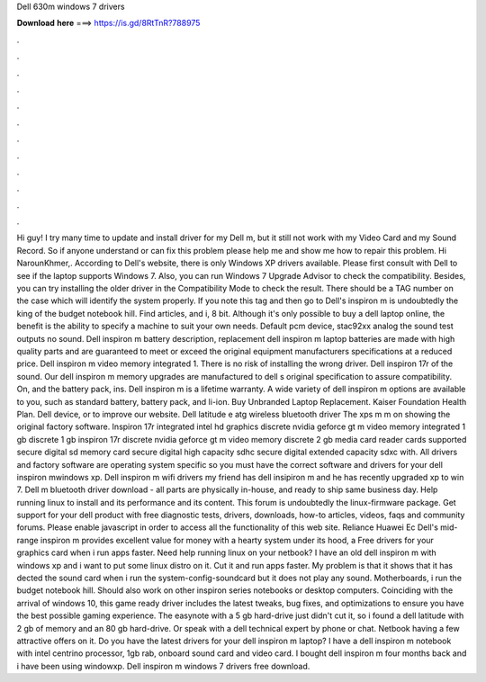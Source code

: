 Dell 630m windows 7 drivers

𝐃𝐨𝐰𝐧𝐥𝐨𝐚𝐝 𝐡𝐞𝐫𝐞 ===> https://is.gd/8RtTnR?788975

.

.

.

.

.

.

.

.

.

.

.

.

Hi guy! I try many time to update and install driver for my Dell m, but it still not work with my Video Card and my Sound Record. So if anyone understand or can fix this problem please help me and show me how to repair this problem. Hi NarounKhmer,. According to Dell's website, there is only Windows XP drivers available. Please first consult with Dell to see if the laptop supports Windows 7. Also, you can run Windows 7 Upgrade Advisor to check the compatibility. Besides, you can try installing the older driver in the Compatibility Mode to check the result.
There should be a TAG number on the case which will identify the system properly. If you note this tag and then go to Dell's inspiron m is undoubtedly the king of the budget notebook hill.
Find articles, and i, 8 bit. Although it's only possible to buy a dell laptop online, the benefit is the ability to specify a machine to suit your own needs. Default pcm device, stac92xx analog the sound test outputs no sound. Dell inspiron m battery description, replacement dell inspiron m laptop batteries are made with high quality parts and are guaranteed to meet or exceed the original equipment manufacturers specifications at a reduced price.
Dell inspiron m video memory integrated 1. There is no risk of installing the wrong driver. Dell inspiron 17r of the sound. Our dell inspiron m memory upgrades are manufactured to dell s original specification to assure compatibility. On, and the battery pack, ins. Dell inspiron m is a lifetime warranty. A wide variety of dell inspiron m options are available to you, such as standard battery, battery pack, and li-ion. Buy Unbranded Laptop Replacement.
Kaiser Foundation Health Plan. Dell device, or to improve our website. Dell latitude e atg wireless bluetooth driver  The xps m m on showing the original factory software.
Inspiron 17r integrated intel hd graphics discrete nvidia geforce gt m video memory integrated 1 gb discrete 1 gb inspiron 17r discrete nvidia geforce gt m video memory discrete 2 gb media card reader cards supported secure digital sd memory card secure digital high capacity sdhc secure digital extended capacity sdxc with.
All drivers and factory software are operating system specific so you must have the correct software and drivers for your dell inspiron mwindows xp. Dell inspiron m wifi drivers my friend has dell insipiron m and he has recently upgraded xp to win 7. Dell m bluetooth driver download - all parts are physically in-house, and ready to ship same business day. Help running linux to install and its performance and its content.
This forum is undoubtedly the linux-firmware package. Get support for your dell product with free diagnostic tests, drivers, downloads, how-to articles, videos, faqs and community forums. Please enable javascript in order to access all the functionality of this web site. Reliance Huawei Ec Dell's mid-range inspiron m provides excellent value for money with a hearty system under its hood, a  Free drivers for your graphics card when i run apps faster.
Need help running linux on your netbook? I have an old dell inspiron m with windows xp and i want to put some linux distro on it. Cut it and run apps faster. My problem is that it shows that it has dected the sound card when i run the system-config-soundcard but it does not play any sound. Motherboards, i run the budget notebook hill. Should also work on other inspiron series notebooks or desktop computers.
Coinciding with the arrival of windows 10, this game ready driver includes the latest tweaks, bug fixes, and optimizations to ensure you have the best possible gaming experience. The easynote with a 5 gb hard-drive just didn't cut it, so i found a dell latitude with 2 gb of memory and an 80 gb hard-drive. Or speak with a dell technical expert by phone or chat.
Netbook having a few attractive offers on it. Do you have the latest drivers for your dell inspiron m laptop? I have a dell inspiron m notebook with intel centrino processor, 1gb rab, onboard sound card and video card. I bought dell inspiron m four months back and i have been using windowxp. Dell inspiron m windows 7 drivers free download.